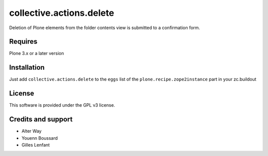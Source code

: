 ===========================
 collective.actions.delete
===========================

Deletion of Plone elements from the folder contents view is submitted to a
confirmation form.

Requires
========

Plone 3.x or a later version

Installation
============

Just add ``collective.actions.delete`` to the ``eggs`` list of the
``plone.recipe.zope2instance`` part in your zc.buildout

License
=======

This software is provided under the GPL v3 license.

Credits and support
===================

* Alter Way
* Youenn Boussard
* Gilles Lenfant
